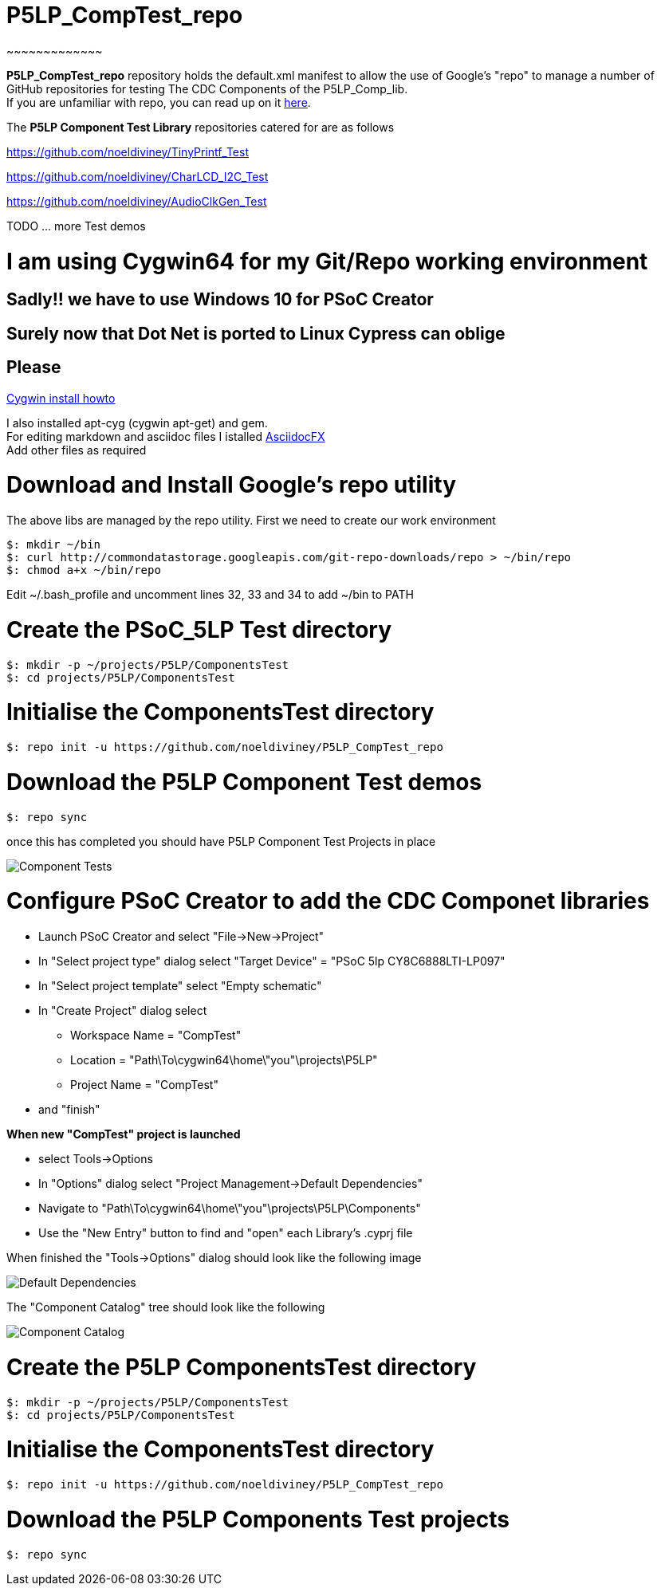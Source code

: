 # P5LP_CompTest_repo
~~~~~~~~~~~~~

*P5LP_CompTest_repo* repository holds the default.xml manifest to allow the
use of Google's "repo" to manage a number of GitHub repositories for testing
The CDC Components of the P5LP_Comp_lib. +
If you are unfamiliar with repo, you can read up on it
https://code.google.com/archive/p/git-repo/[here].

The *P5LP Component Test Library* 
repositories catered for are as follows

https://github.com/noeldiviney/TinyPrintf_Test

https://github.com/noeldiviney/CharLCD_I2C_Test

https://github.com/noeldiviney/AudioClkGen_Test

TODO ... more Test demos

# I am using Cygwin64 for my Git/Repo working environment
## Sadly!! we have to use Windows 10 for PSoC Creator
## Surely now that Dot Net is ported to Linux Cypress can oblige
## Please

http://www.mcclean-cooper.com/valentino/cygwin_install/[Cygwin install
howto]

I also installed apt-cyg (cygwin apt-get) and gem. +
For editing markdown and asciidoc files I istalled
https://github.com/asciidocfx/AsciidocFX/releases/download/v1.5.6/AsciidocFX_Windows.exe[AsciidocFX] +
Add other files as required

# Download and Install Google's repo utility

The above libs are managed by the repo utility. First we need to create
our work environment

....
$: mkdir ~/bin
$: curl http://commondatastorage.googleapis.com/git-repo-downloads/repo > ~/bin/repo
$: chmod a+x ~/bin/repo 
....

Edit ~/.bash_profile and uncomment lines 32, 33 and 34 to add ~/bin to
PATH

# Create the PSoC_5LP Test directory

....
$: mkdir -p ~/projects/P5LP/ComponentsTest
$: cd projects/P5LP/ComponentsTest
....


# Initialise the ComponentsTest directory

....
$: repo init -u https://github.com/noeldiviney/P5LP_CompTest_repo
....

# Download the P5LP Component Test demos

....
$: repo sync
....

once this has completed you should have P5LP Component Test Projects in
place


image::images/ComponentTests.gif[Component Tests]











# Configure PSoC Creator to add the CDC Componet libraries

* Launch PSoC Creator and select "File->New->Project"
* In "Select project type" dialog select "Target Device" = "PSoC 5lp  CY8C6888LTI-LP097"
* In "Select project template" select "Empty schematic"
* In "Create Project" dialog select
** Workspace Name      =  "CompTest"
** Location            =  "Path\To\cygwin64\home\"you"\projects\P5LP" 
** Project Name        =  "CompTest"
* and "finish"

*When new "CompTest" project is launched*

* select Tools->Options
* In "Options" dialog select "Project Management->Default Dependencies"
* Navigate to "Path\To\cygwin64\home\"you"\projects\P5LP\Components"
* Use the "New Entry" button to find and "open" each Library's .cyprj file

When finished the "Tools->Options" dialog should look like the following image

image::images/DefaultDependencies.gif[Default Dependencies]


The "Component Catalog" tree should look like the following

image::images/CDC_Catalog.gif[Component Catalog]

# Create the P5LP ComponentsTest directory

....
$: mkdir -p ~/projects/P5LP/ComponentsTest
$: cd projects/P5LP/ComponentsTest
....

# Initialise the ComponentsTest directory

....
$: repo init -u https://github.com/noeldiviney/P5LP_CompTest_repo
....

# Download the P5LP Components Test projects

....
$: repo sync
....
